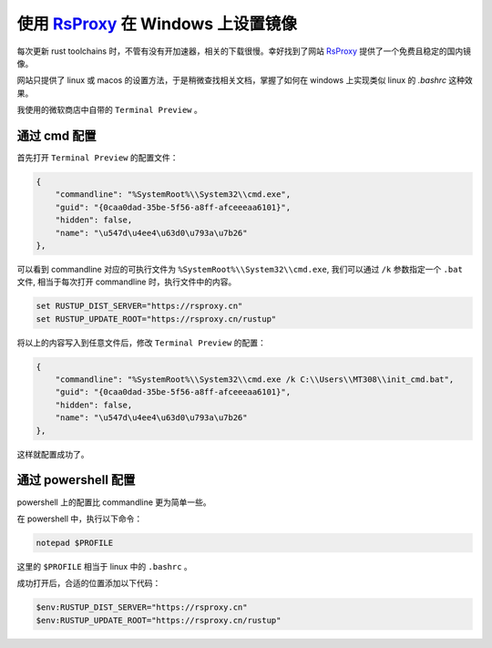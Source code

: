 使用 `RsProxy <https://rsproxy.cn/>`_ 在 Windows 上设置镜像
##############################################################

每次更新 rust toolchains 时，不管有没有开加速器，相关的下载很慢。幸好找到了网站 `RsProxy <https://rsproxy.cn/>`_ 
提供了一个免费且稳定的国内镜像。

网站只提供了 linux 或 macos 的设置方法，于是稍微查找相关文档，掌握了如何在 windows 上实现类似 linux 的
`.bashrc` 这种效果。

我使用的微软商店中自带的 ``Terminal Preview`` 。


通过 cmd 配置
========================

首先打开 ``Terminal Preview`` 的配置文件：

.. code-block:: json

    {
        "commandline": "%SystemRoot%\\System32\\cmd.exe",
        "guid": "{0caa0dad-35be-5f56-a8ff-afceeeaa6101}",
        "hidden": false,
        "name": "\u547d\u4ee4\u63d0\u793a\u7b26"
    },


可以看到 commandline 对应的可执行文件为 ``%SystemRoot%\\System32\\cmd.exe``, 我们可以通过  ``/k``
参数指定一个 ``.bat`` 文件, 相当于每次打开 commandline 时，执行文件中的内容。

.. code-block:: bat

    set RUSTUP_DIST_SERVER="https://rsproxy.cn"
    set RUSTUP_UPDATE_ROOT="https://rsproxy.cn/rustup"


将以上的内容写入到任意文件后，修改 ``Terminal Preview`` 的配置：

.. code-block:: json

    {
        "commandline": "%SystemRoot%\\System32\\cmd.exe /k C:\\Users\\MT308\\init_cmd.bat",
        "guid": "{0caa0dad-35be-5f56-a8ff-afceeeaa6101}",
        "hidden": false,
        "name": "\u547d\u4ee4\u63d0\u793a\u7b26"
    },


这样就配置成功了。


通过 powershell 配置
===============================

powershell 上的配置比 commandline 更为简单一些。

在 powershell 中，执行以下命令：

.. code-block:: powershell

    notepad $PROFILE


这里的 ``$PROFILE`` 相当于 linux 中的 ``.bashrc`` 。

成功打开后，合适的位置添加以下代码：

.. code-block:: powershell

    $env:RUSTUP_DIST_SERVER="https://rsproxy.cn"
    $env:RUSTUP_UPDATE_ROOT="https://rsproxy.cn/rustup"

    